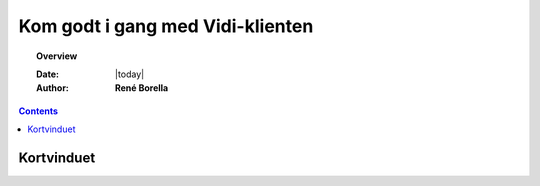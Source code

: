 .. _gettingstarted:

#################################################################
Kom godt i gang med Vidi-klienten
#################################################################

.. topic:: Overview

    :Date: |today|
    :Author: **René Borella**


.. contents:: 
    :depth: 3


*****************************************************************
Kortvinduet
*****************************************************************

